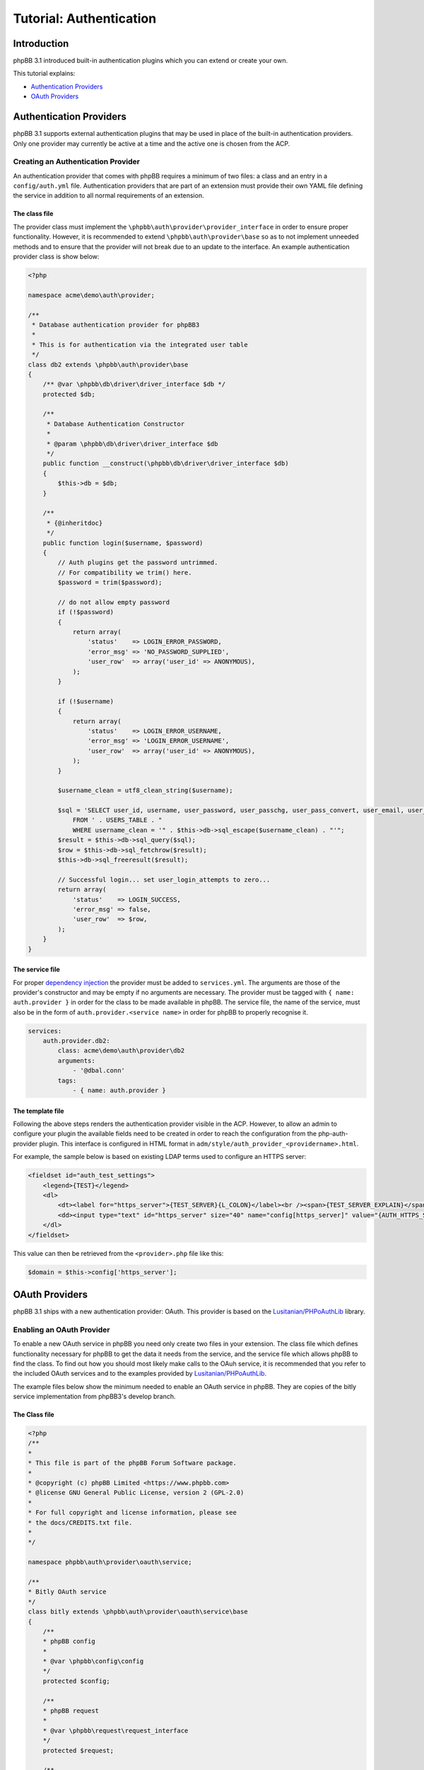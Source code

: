 ========================
Tutorial: Authentication
========================

Introduction
============

phpBB 3.1 introduced built-in authentication plugins which you can extend or
create your own.

This tutorial explains:

* `Authentication Providers`_
* `OAuth Providers`_

Authentication Providers
========================
phpBB 3.1 supports external authentication plugins that may be used in place of the
built-in authentication providers. Only one provider may currently be active at a
time and the active one is chosen from the ACP.

Creating an Authentication Provider
-----------------------------------
An authentication provider that comes with phpBB requires a minimum of two files:
a class and an entry in a ``config/auth.yml`` file. Authentication providers that
are part of an extension must provide their own YAML file defining the
service in addition to all normal requirements of an extension.

The class file
++++++++++++++
The provider class must implement the ``\phpbb\auth\provider\provider_interface`` in order to
ensure proper functionality. However, it is recommended to extend
``\phpbb\auth\provider\base`` so as to not implement unneeded methods and to ensure
that the provider will not break due to an update to the interface. An example
authentication provider class is show below:

.. code-block:: php

    <?php

    namespace acme\demo\auth\provider;

    /**
     * Database authentication provider for phpBB3
     *
     * This is for authentication via the integrated user table
     */
    class db2 extends \phpbb\auth\provider\base
    {
        /** @var \phpbb\db\driver\driver_interface $db */
        protected $db;

        /**
         * Database Authentication Constructor
         *
         * @param \phpbb\db\driver\driver_interface $db
         */
        public function __construct(\phpbb\db\driver\driver_interface $db)
        {
            $this->db = $db;
        }

        /**
         * {@inheritdoc}
         */
        public function login($username, $password)
        {
            // Auth plugins get the password untrimmed.
            // For compatibility we trim() here.
            $password = trim($password);

            // do not allow empty password
            if (!$password)
            {
                return array(
                    'status'    => LOGIN_ERROR_PASSWORD,
                    'error_msg' => 'NO_PASSWORD_SUPPLIED',
                    'user_row'  => array('user_id' => ANONYMOUS),
                );
            }

            if (!$username)
            {
                return array(
                    'status'    => LOGIN_ERROR_USERNAME,
                    'error_msg' => 'LOGIN_ERROR_USERNAME',
                    'user_row'  => array('user_id' => ANONYMOUS),
                );
            }

            $username_clean = utf8_clean_string($username);

            $sql = 'SELECT user_id, username, user_password, user_passchg, user_pass_convert, user_email, user_type, user_login_attempts
                FROM ' . USERS_TABLE . "
                WHERE username_clean = '" . $this->db->sql_escape($username_clean) . "'";
            $result = $this->db->sql_query($sql);
            $row = $this->db->sql_fetchrow($result);
            $this->db->sql_freeresult($result);

            // Successful login... set user_login_attempts to zero...
            return array(
                'status'    => LOGIN_SUCCESS,
                'error_msg' => false,
                'user_row'  => $row,
            );
        }
    }

The service file
++++++++++++++++
For proper `dependency injection <https://wiki.phpbb.com/Dependency_Injection_Container>`_
the provider must be added to ``services.yml``. The arguments are those
of the provider's constructor and may be empty if no arguments are
necessary. The provider must be tagged with ``{ name: auth.provider }`` in order
for the class to be made available in phpBB.
The service file, the name of the service, must also be in the form of
``auth.provider.<service name>`` in order for phpBB to properly recognise it.

.. code-block:: yaml

    services:
        auth.provider.db2:
            class: acme\demo\auth\provider\db2
            arguments:
                - '@dbal.conn'
            tags:
                - { name: auth.provider }

The template file
+++++++++++++++++
Following the above steps renders the authentication provider visible in the ACP.
However, to allow an admin to configure your plugin the available fields need to
be created in order to reach the configuration from the php-auth-provider plugin.
This interface is configured in HTML format in ``adm/style/auth_provider_<providername>.html``.

For example, the sample below is based on existing LDAP terms used to configure an HTTPS server:

.. code-block:: html

    <fieldset id="auth_test_settings">
        <legend>{TEST}</legend>
        <dl>
            <dt><label for="https_server">{TEST_SERVER}{L_COLON}</label><br /><span>{TEST_SERVER_EXPLAIN}</span></dt>
            <dd><input type="text" id="https_server" size="40" name="config[https_server]" value="{AUTH_HTTPS_SERVER}" /></dd>
        </dl>
    </fieldset>

This value can then be retrieved from the ``<provider>.php`` file like this:

.. code-block:: php

    $domain = $this->config['https_server'];

OAuth Providers
===============
phpBB 3.1 ships with a new authentication provider: OAuth. This provider is
based on the `Lusitanian/PHPoAuthLib <https://github.com/Lusitanian/PHPoAuthLib>`_
library.

Enabling an OAuth Provider
--------------------------
To enable a new OAuth service in phpBB you need only create two files in your
extension. The class file which defines functionality necessary for phpBB to
get the data it needs from the service, and the service file which allows
phpBB to find the class. To find out how you should most likely make calls
to the OAuh service, it is recommended that you refer to the included OAuth
services and to the examples provided by
`Lusitanian/PHPoAuthLib <https://github.com/Lusitanian/PHPoAuthLib>`_.

The example files below show the minimum needed to enable an OAuth service in
phpBB. They are copies of the bitly service implementation from phpBB3's
develop branch.

The Class file
++++++++++++++
.. code-block:: php

    <?php
    /**
    *
    * This file is part of the phpBB Forum Software package.
    *
    * @copyright (c) phpBB Limited <https://www.phpbb.com>
    * @license GNU General Public License, version 2 (GPL-2.0)
    *
    * For full copyright and license information, please see
    * the docs/CREDITS.txt file.
    *
    */

    namespace phpbb\auth\provider\oauth\service;

    /**
    * Bitly OAuth service
    */
    class bitly extends \phpbb\auth\provider\oauth\service\base
    {
        /**
        * phpBB config
        *
        * @var \phpbb\config\config
        */
        protected $config;

        /**
        * phpBB request
        *
        * @var \phpbb\request\request_interface
        */
        protected $request;

        /**
        * Constructor
        *
        * @param    \phpbb\config\config               $config
        * @param    \phpbb\request\request_interface   $request
        */
        public function __construct(\phpbb\config\config $config, \phpbb\request\request_interface $request)
        {
            $this->config = $config;
            $this->request = $request;
        }

        /**
        * {@inheritdoc}
        */
        public function get_service_credentials()
        {
            return array(
                'key'     => $this->config['auth_oauth_bitly_key'],
                'secret'  => $this->config['auth_oauth_bitly_secret'],
            );
        }

        /**
        * {@inheritdoc}
        */
        public function perform_auth_login()
        {
            if (!($this->service_provider instanceof \OAuth\OAuth2\Service\Bitly))
            {
                throw new \phpbb\auth\provider\oauth\service\exception('AUTH_PROVIDER_OAUTH_ERROR_INVALID_SERVICE_TYPE');
            }

            // This was a callback request from bitly, get the token
            $this->service_provider->requestAccessToken($this->request->variable('code', ''));

            // Send a request with it
            $result = json_decode($this->service_provider->request('user/info'), true);

            // Return the unique identifier returned from bitly
            return $result['data']['login'];
        }

        /**
        * {@inheritdoc}
        */
        public function perform_token_auth()
        {
            if (!($this->service_provider instanceof \OAuth\OAuth2\Service\Bitly))
            {
                throw new \phpbb\auth\provider\oauth\service\exception('AUTH_PROVIDER_OAUTH_ERROR_INVALID_SERVICE_TYPE');
            }

            // Send a request with it
            $result = json_decode($this->service_provider->request('user/info'), true);

            // Return the unique identifier returned from bitly
            return $result['data']['login'];
        }
    }

The Service File
++++++++++++++++

In the service file, the name of the service must be in the form of
``auth.provider.oauth.service.<service name>`` in order for phpBB to
properly recognise it.

.. code-block:: yaml

    services:
        auth.provider.oauth.service.bitly:
            class: phpbb\auth\provider\oauth\service\bitly
            arguments:
                - '@config'
                - '@request'
            tags:
                - { name: auth.provider.oauth.service }
